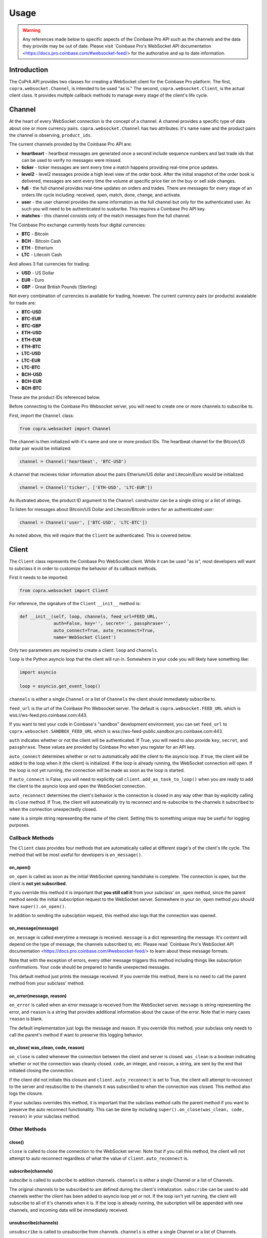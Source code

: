 =====
Usage
=====

.. warning::

  Any references made below to specific aspects of the Coinbase Pro API such as the channels and the data they provide may be out of date. Please visit `Coinbase Pro's WebSocket API documentation <https://docs.pro.coinbase.com/#websocket-feed/> for the authorative and up to date information.
  
Introduction
------------

The CoPrA API provides two classes for creating a WebSocket client for the Coinbase Pro platform. The first, ``copra.websocket.Channel``, is intended to be used "as is." The second, ``copra.websocket.Client``, is the actual client class. It provides multiple callback methods to manage every stage of the client's life cycle.

Channel
-------

At the heart of every WebSocket connection is the concept of a channel. A channel provides a specific type of data 
about one or more currency pairs. ``copra.websocket.Channel`` has two attributes: it's name ``name`` and the product pairs the channel is observing, ``product_ids``.

The current channels provided by the Coinbase Pro API are:

* **heartbeart** - heartbeat messages are generated once a second include sequence numbers and last trade ids that can be used to verify no messages were missed.

* **ticker** - ticker messages are sent every time a match happens providing real-time price updates.

* **level2** - level2 messages provide a high level view of the order book. After the initial snapshot of the order book is delivered, messages are sent every time the volume at specific price tier on the buy or sell side changes.

* **full** - the full channel provides real-time updates on orders and trades. There are messages for every stage of an orders life cycle including: received, open, match, done, change, and activate.

* **user** - the user channel provides the same information as the full channel but only for the authenticated user. As such you will need to be authenticated to susbsribe. This requires a Coinbase Pro API key.

* **matches** - this channel consists only of the match messages from the full channel.

The Coinbase Pro exchange currently hosts four digital currencies:

* **BTC** - Bitcoin
* **BCH** - Bitcoin Cash
* **ETH** - Etherium
* **LTC** - Litecoin Cash

And allows 3 fiat currencies for trading:

* **USD** - US Dollar
* **EUR** - Euro
* **GBP** - Great British Pounds (Sterling)

Not every combination of currencies is available for trading, however. The current currency pairs (or products) avaialable for trade are:

* **BTC-USD**
* **BTC-EUR**
* **BTC-GBP**
* **ETH-USD**
* **ETH-EUR**
* **ETH-BTC**
* **LTC-USD**
* **LTC-EUR**
* **LTC-BTC**
* **BCH-USD**
* **BCH-EUR**
* **BCH-BTC**

These are the product IDs referenced below.

Before connecting to the Coinbase Pro Websocket server, you will need to create one or more channels to subscribe to.

First, import the ``Channel`` class:

.. code:: python

    from copra.websocket import Channel
    
The channel is then initialized with it's name and one or more product IDs. The heartbeat channel for the Bitcoin/US dollar pair would be initialized:

.. code:: python

    channel = Channel('heartbeat', 'BTC-USD')
    
A channel that recieves ticker information about the pairs Etherium/US dollar and Litecoin/Euro would be initialized:

.. code:: python

    channel = Channel('ticker', ['ETH-USD', 'LTC-EUR'])
    
As illustrated above, the product ID argument to the ``Channel`` constructor can be a single string or a list of strings.

To listen for messages about Bitcoin/US Dollar and Litecoin/Bitcoin orders for an authenticated user:

.. code:: python

    channel = Channel('user', ['BTC-USD', 'LTC-BTC'])
    
As noted above, this will require that the ``Client`` be authenticated. This is covered below.

Client
------
The ``Client`` class represents the Coinbase Pro WebSocket client. While it can be used "as is", most developers will want to subclass it in order to customize the behavior of its callback methods.

First it needs to be imported:

.. code:: python

    from copra.websocket import Client
    
For reference, the signature of the ``Client`` ``__init__`` method is:

.. code:: python

    def __init__(self, loop, channels, feed_url=FEED_URL,
                 auth=False, key='', secret='', passphrase='',
                 auto_connect=True, auto_reconnect=True,
                 name='WebSocket Client')
                 
Only two parameters are required to create a client: ``loop`` and ``channels``.

``loop`` is the Python asyncio loop that the client will run in. Somewhere in your code you will likely have something like:

.. code:: python

    import asyncio
    
    loop = asyncio.get_event_loop()
    
``channels`` is either a single ``Channel`` or a list of ``Channels`` the client should immediately subscribe to.

``feed_url`` is the url of the Coinbase Pro Websocket server. The default is ``copra.websocket.FEED_URL`` which is wss://ws-feed.pro.coinbase.com:443. 

If you want to test your code in Coinbase's "sandbox" development environment, you can set ``feed_url`` to ``copra.websocket.SANDBOX_FEED_URL`` which is wss://ws-feed-public.sandbox.pro.coinbase.com:443.

``auth`` indicates whether or not the client will be authenticated. If True, you will need to also provide ``key``, ``secret``, and ``passphrase``. These values are provided by Coinbase Pro when you register for an API key.

``auto_connect`` determines whether or not to automatically add the client to the asyncio loop. If true, the client will be added to the loop when it (the client) is initialized. If the loop is already running, the WebSocket connection will open. If the loop is not yet running, the connection will be made as soon as the loop is started.

If ``auto_connect`` is False, you will need to explicitly call ``client.add_as_task_to_loop()`` when you are ready to add the client to the asyncio loop and open the WebSocket connection.

``auto_reconnect`` determines the client's behavior is the connection is closed in any way other than by explicitly calling its ``close`` method. If True, the client will automatically try to reconnect and re-subscribe to the channels it subscribed to when the connection unexpectedly closed.

``name`` is a simple string representing the name of the client. Setting this to something unique may be useful for logging purposes.

Callback Methods
~~~~~~~~~~~~~~~~

The ``Client`` class provides four methods that are automatically called at different stage's of the client's life cycle. The method that will be most useful for developers is ``on_message()``.

on_open()
^^^^^^^^^

``on_open`` is called as soon as the initial WebSocket opening handshake is complete. The connection is open, but the client is **not yet subscribed**.

If you override this method it is important that **you still call it** from your subclass' ``on_open`` method, since the parent method sends the initial subscription request to the WebSocket server. Somewhere in your ``on_open`` method you should have ``super().on_open()``.

In addition to sending the subsciption request, this method also logs that the connection was opened.

on_message(message)
^^^^^^^^^^^^^^^^^^^

``on_message`` is called everytime a message is received. ``message`` is a dict representing the message. It's content will depend on the type of message, the channels subscribed to, etc. Please read `Coinbase Pro's WebSocket API documentation <https://docs.pro.coinbase.com/#websocket-feed/> to learn about these message formats.

Note that with the exception of errors, every other message triggers this method including things like subscription confirmations. Your code should be prepared to handle unexpected messages. 

This default method just prints the message received. If you override this method, there is no need to call the parent method from your subclass' method.

on_error(message, reason)
^^^^^^^^^^^^^^^^^^^^^^^^

``on_error`` is called when an error message is received from the WebSocket server. ``message`` is string representing the error, and ``reason`` is a string that provides additional information about the cause of the error. Note that in many cases ``reason`` is blank.

The default implementation just logs the message and reason. If you override this method, your subclass only needs to call the parent's method if want to preserve this logging behavior.

on_close( was_clean, code, reason)
^^^^^^^^^^^^^^^^^^^^^^^^^^^^^^^^^^

``on_close`` is called whenever the connection between the client and server is closed. ``was_clean`` is a boolean indicating whether or not the connection was cleanly closed. ``code``, an integer, and ``reason``, a string, are sent by the end that initiated closing the connection.

If the client did not initiate this closure and ``client.auto_reconnect`` is set to True, the client will attempt to reconnect to the server and resubscribe to the channels it was subscribed to when the connection was closed. This method also logs the closure.

If your subclass overrides this method, it is important that the subclass method calls the parent method if you want to preserve the auto reconnect functionality. This can be done by including ``super().on_close(was_clean, code, reason)`` in your subclass method.

Other Methods
~~~~~~~~~~~~~

close()
^^^^^^^

``close`` is called to close the connection to the WebSocket server. Note that if you call this method, the client will not attempt to auto reconnect regardless of what the value of ``client.auto_reconnect`` is.

subscribe(channels)
^^^^^^^^^^^^^^^^^^^

`subscibe` is called to susbcribe to addition channels. ``channels`` is either a single Channel or a list of Channels.

The original channels to be subscribed to are defined during the client's initialization. ``subscribe`` can be used to add channels wether the client has been added to asyncio loop yet or not. If the loop isn't yet running, the client will subscribe to all of it's channels when it is. If the loop is already running, the subcription will be appended with new channels, and incoming data will be immediately received.

unsubscribe(channels)
^^^^^^^^^^^^^^^^^^^^^

``unsubscribe`` is called to unsubscribe from channels. ``channels`` is either a single Channel or a list of Channels.

Like ``subscribe``, ``unsubscribe`` can be called regardless of wether or not the client has already been aded to the asyncio loop. If the client has not yet been added, ``unsubscribe`` will remove those channels from the set of channels to be initially subscribed to. If the client has already been added to the loop, ``unsubscribe`` will remove those channels from the subscription, and data flow from them will stop immediately.       
